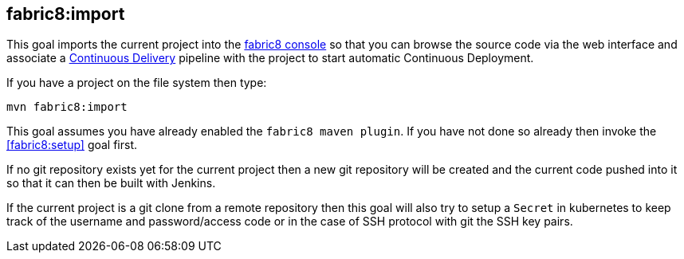 
[[fabric8:import]]
== *fabric8:import*

This goal imports the current project into the https://github.com/fabric8io/fabric8-console[fabric8 console] so that you can browse the source code via the web interface and associate a https://fabric8.io/guide/cdelivery.html[Continuous Delivery] pipeline with the project to start automatic Continuous Deployment.

If you have a project on the file system then type:

[source,sh,subs="attributes"]
----
mvn fabric8:import
----

This goal assumes you have already enabled the `fabric8 maven plugin`. If you have not done so already then invoke the <<fabric8:setup>> goal first.

If no git repository exists yet for the current project then a new git repository will be created and the current code pushed into it so that it can then be built with Jenkins.

If the current project is a git clone from a remote repository then this goal will also try to setup a `Secret` in kubernetes to keep track of the username and password/access code or in the case of SSH protocol with git the SSH key pairs.
